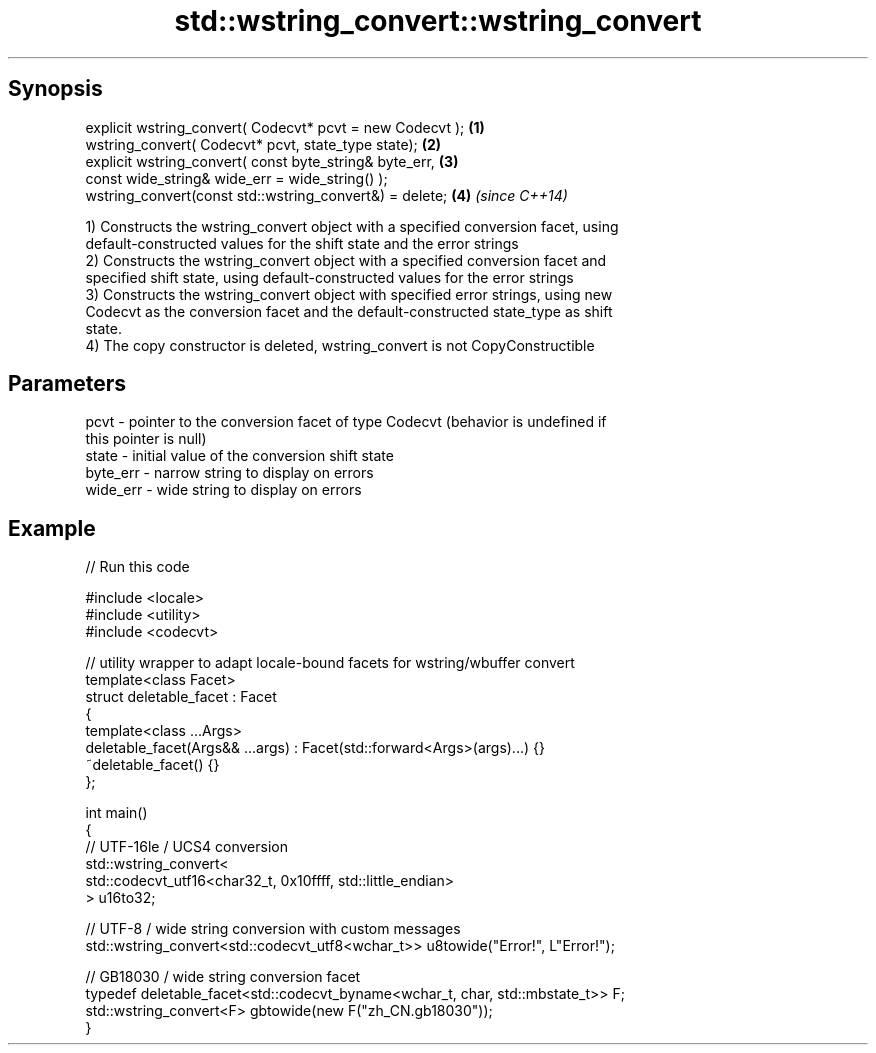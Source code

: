 .TH std::wstring_convert::wstring_convert 3 "Apr 19 2014" "1.0.0" "C++ Standard Libary"
.SH Synopsis
   explicit wstring_convert( Codecvt* pcvt = new Codecvt ); \fB(1)\fP
   wstring_convert( Codecvt* pcvt, state_type state);       \fB(2)\fP
   explicit wstring_convert( const byte_string& byte_err,   \fB(3)\fP
   const wide_string& wide_err = wide_string() );
   wstring_convert(const std::wstring_convert&) = delete;   \fB(4)\fP \fI(since C++14)\fP

   1) Constructs the wstring_convert object with a specified conversion facet, using
   default-constructed values for the shift state and the error strings
   2) Constructs the wstring_convert object with a specified conversion facet and
   specified shift state, using default-constructed values for the error strings
   3) Constructs the wstring_convert object with specified error strings, using new
   Codecvt as the conversion facet and the default-constructed state_type as shift
   state.
   4) The copy constructor is deleted, wstring_convert is not CopyConstructible

.SH Parameters

   pcvt     - pointer to the conversion facet of type Codecvt (behavior is undefined if
              this pointer is null)
   state    - initial value of the conversion shift state
   byte_err - narrow string to display on errors
   wide_err - wide string to display on errors

.SH Example

   
// Run this code

 #include <locale>
 #include <utility>
 #include <codecvt>

 // utility wrapper to adapt locale-bound facets for wstring/wbuffer convert
 template<class Facet>
 struct deletable_facet : Facet
 {
     template<class ...Args>
     deletable_facet(Args&& ...args) : Facet(std::forward<Args>(args)...) {}
     ~deletable_facet() {}
 };

 int main()
 {
     // UTF-16le / UCS4 conversion
     std::wstring_convert<
          std::codecvt_utf16<char32_t, 0x10ffff, std::little_endian>
     > u16to32;

     // UTF-8 / wide string conversion with custom messages
     std::wstring_convert<std::codecvt_utf8<wchar_t>> u8towide("Error!", L"Error!");

     // GB18030 / wide string conversion facet
     typedef deletable_facet<std::codecvt_byname<wchar_t, char, std::mbstate_t>> F;
     std::wstring_convert<F> gbtowide(new F("zh_CN.gb18030"));
 }
